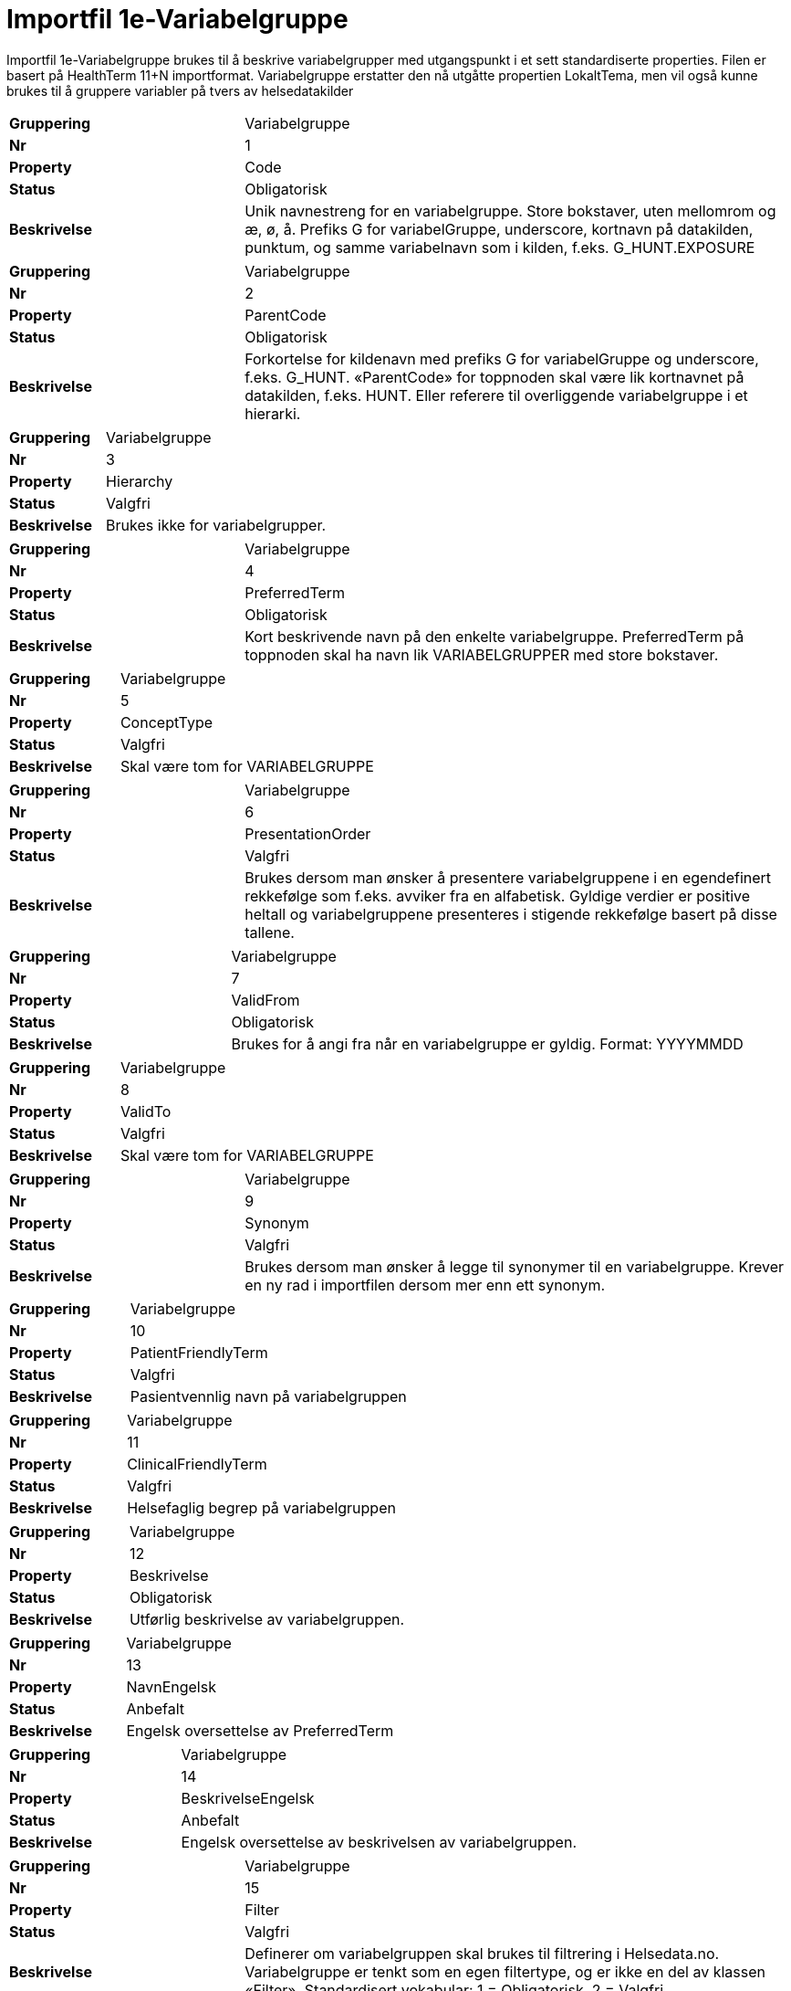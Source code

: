 = Importfil 1e-Variabelgruppe [[importfil_1e]]

Importfil 1e-Variabelgruppe brukes til å beskrive variabelgrupper med utgangspunkt i et sett standardiserte properties. Filen er basert på
HealthTerm 11+N importformat.
Variabelgruppe erstatter den nå utgåtte propertien LokaltTema, men vil også kunne brukes til å gruppere variabler på tvers av helsedatakilder

[cols="30s,70d"]
|===
| Gruppering | Variabelgruppe
| Nr | 1
| Property | Code
| Status | Obligatorisk
| Beskrivelse | Unik navnestreng for en variabelgruppe. Store bokstaver, uten mellomrom og æ, ø, å. Prefiks G for variabelGruppe, underscore, kortnavn på datakilden, punktum, og samme variabelnavn som i kilden, f.eks. G_HUNT.EXPOSURE
|===
[cols="30s,70d"]
|===
| Gruppering | Variabelgruppe
| Nr | 2
| Property | ParentCode
| Status | Obligatorisk
| Beskrivelse | Forkortelse for kildenavn med prefiks G for variabelGruppe og underscore, f.eks. G_HUNT. «ParentCode» for toppnoden skal være lik kortnavnet på datakilden, f.eks. HUNT. Eller referere til overliggende variabelgruppe i et hierarki.
|===
[cols="30s,70d"]
|===
| Gruppering | Variabelgruppe
| Nr | 3
| Property | Hierarchy
| Status | Valgfri
| Beskrivelse | Brukes ikke for variabelgrupper.
|===
[cols="30s,70d"]
|===
| Gruppering | Variabelgruppe
| Nr | 4
| Property | PreferredTerm
| Status | Obligatorisk
| Beskrivelse | Kort beskrivende navn på den enkelte variabelgruppe. PreferredTerm på toppnoden skal ha navn lik VARIABELGRUPPER med store bokstaver.
|===
[cols="30s,70d"]
|===
| Gruppering | Variabelgruppe
| Nr | 5
| Property | ConceptType
| Status | Valgfri
| Beskrivelse | Skal være tom for VARIABELGRUPPE
|===
[cols="30s,70d"]
|===
| Gruppering | Variabelgruppe
| Nr | 6
| Property | PresentationOrder
| Status | Valgfri
| Beskrivelse | Brukes dersom man ønsker å presentere variabelgruppene i en egendefinert rekkefølge som f.eks. avviker fra en alfabetisk. Gyldige verdier er positive heltall og variabelgruppene presenteres i stigende rekkefølge basert på disse tallene.
|===
[cols="30s,70d"]
|===
| Gruppering | Variabelgruppe
| Nr | 7
| Property | ValidFrom
| Status | Obligatorisk
| Beskrivelse | Brukes for å angi fra når en variabelgruppe er gyldig. Format: YYYYMMDD
|===
[cols="30s,70d"]
|===
| Gruppering | Variabelgruppe
| Nr | 8
| Property | ValidTo
| Status | Valgfri
| Beskrivelse | Skal være tom for VARIABELGRUPPE
|===
[cols="30s,70d"]
|===
| Gruppering | Variabelgruppe
| Nr | 9
| Property | Synonym
| Status | Valgfri
| Beskrivelse | Brukes dersom man ønsker å legge til synonymer til en variabelgruppe. Krever en ny rad i importfilen dersom mer enn ett synonym.
|===
[cols="30s,70d"]
|===
| Gruppering | Variabelgruppe
| Nr | 10
| Property | PatientFriendlyTerm
| Status | Valgfri
| Beskrivelse | Pasientvennlig navn på variabelgruppen
|===
[cols="30s,70d"]
|===
| Gruppering | Variabelgruppe
| Nr | 11
| Property | ClinicalFriendlyTerm
| Status | Valgfri
| Beskrivelse | Helsefaglig begrep på variabelgruppen
|===
[cols="30s,70d"]
|===
| Gruppering | Variabelgruppe
| Nr | 12
| Property | Beskrivelse
| Status | Obligatorisk
| Beskrivelse | Utførlig beskrivelse av variabelgruppen.
|===
[cols="30s,70d"]
|===
| Gruppering | Variabelgruppe
| Nr | 13
| Property | NavnEngelsk
| Status | Anbefalt
| Beskrivelse | Engelsk oversettelse av PreferredTerm
|===
[cols="30s,70d"]
|===
| Gruppering | Variabelgruppe
| Nr | 14
| Property | BeskrivelseEngelsk
| Status | Anbefalt
| Beskrivelse | Engelsk oversettelse av beskrivelsen av variabelgruppen.
|===
[cols="30s,70d"]
|===
| Gruppering | Variabelgruppe
| Nr | 15
| Property | Filter
| Status | Valgfri
| Beskrivelse | Definerer om variabelgruppen skal brukes til filtrering i Helsedata.no. Variabelgruppe er tenkt som en egen filtertype, og er ikke en del av klassen «Filter». Standardisert vokabular: 1 = Obligatorisk, 2 = Valgfri
|===
[cols="30s,70d"]
|===
| Gruppering | Variabelgruppe
| Nr | 16-N
| Property | Mulige tilleggsproperties
| Status | Valgfri
| Beskrivelse | Gir mulighet for å legge til ytterligere properties ved behov.
|===